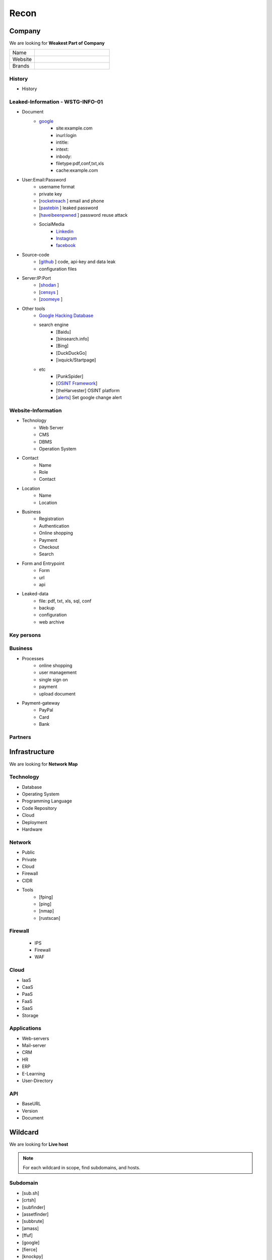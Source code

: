 ======
Recon
======

**Company**
============

We are looking for **Weakest Part of Company**

.. list-table::
   :widths: 25 75

   * - Name
     -
   * - Website
     - 
   * - Brands
     -   

History
----------

- History

Leaked-Information - WSTG-INFO-01
----------------------------------

- Document
    - `google <https://www.google.com/>`_ 
        - site:example.com
        - inurl:login
        - intitle:
        - intext: 
        - inbody:
        - filetype:pdf,conf,txt,xls
        - cache:example.com
- User:Email:Password
    - username format
    - private key
    - [`rocketreach <https://rocketreach.co/>`_ ] email and phone
    - [`pastebin <https://pastebin.com/>`_ ] leaked password
    - [`haveibeenpwned <https://haveibeenpwned.com//>`_ ] password reuse attack
    - SocialMedia
        - `Linkedin <https://www.linkedin.com/>`_ 
        - `Instagram <https://www.instagram.com//>`_ 
        - `facebook <https://www.facebook.com//>`_
- Source-code
    - [`github <https://github.com/>`_ ] code, api-key and data leak
    - configuration files
- Server:IP:Port
    - [`shodan <https://shodan.io/dashboard/>`_ ]
    - [`censys <https://search.censys.io/>`_ ]
    - [`zoomeye <https://www.zoomeye.org/>`_ ]
- Other tools
    - `Google Hacking Database <https://www.exploit-db.com/google-hacking-database/>`_ 
    - search engine
        - [Baidu]
        - [binsearch.info]
        - [Bing]
        - [DuckDuckGo]
        - [ixquick/Startpage]
    - etc
        - [PunkSpider]
        - [`OSINT Framework <https://osintframework.com/>`_]
        - [theHarvester]    OSINT platform
        - [`alerts <https://google.com/alerts/>`_]          Set google change alert            

Website-Information
--------------------
- Technology
    - Web Server
    - CMS
    - DBMS
    - Operation System
- Contact
    - Name
    - Role
    - Contact
- Location
    - Name
    - Location
- Business
    - Registration
    - Authentication
    - Online shopping
    - Payment
    - Checkout
    - Search
- Form and Entrypoint
    - Form
    - url
    - api
- Leaked-data
    - file: pdf, txt, xls, sql, conf
    - backup
    - configuration
    - web archive

Key persons
------------
.. csv-table::
   :file: key-persons.csv
   :widths: 20, 20, 20, 20, 20
   :header-rows: 1

Business
---------
- Processes
    - online shopping
    - user management
    - single sign on
    - payment
    - upload document
- Payment-gateway
    - PayPal
    - Card
    - Bank

Partners
-----------

.. csv-table::
   :file: partners.csv
   :widths: 30, 30, 30
   :header-rows: 1

**Infrastructure**
====================

We are looking for **Network Map**

Technology
-------------
- Database
- Operating System
- Programming Language
- Code Repository
- Cloud
- Deployment
- Hardware

Network
---------
- Public
- Private
- Cloud
- Firewall
- CIDR
- Tools
    - [fping]
    - [ping]
    - [nmap]
    - [rustscan]

Firewall
---------
    - IPS
    - Firewall
    - WAF

Cloud
--------
- IaaS
- CaaS
- PaaS
- FaaS
- SaaS
- Storage

Applications
-------------
- Web-servers
- Mail-server
- CRM
- HR
- ERP
- E-Learning
- User-Directory

API
----
- BaseURL
- Version
- Document

**Wildcard**
=============

We are looking for **Live host**

.. note::
    For each wildcard in scope, find subdomains, and hosts.

Subdomain
-----------
- [sub.sh]
- [crtsh]
- [subfinder]
- [assetfinder]
- [subbrute]
- [amass]
- [ffuf]
- [google]
- [fierce]
- [knockpy]

Host
-----------
- [host.sh]
- [httprobe]
- [httpx]
- [fff]

**Domain**
=============

We are looking for **Any kind of vulnerability**

.. code-block:: console
    
    export TARGET=www.example.com
    export IP=x.x.x.x

Network
-----------
    - IP
        - [host] :code:`host $TARGET > ip`
        - [Original-ip]     https://securitytrails.com
        - [Original-ip]     https://zoomeye.org
    - IP.Reverse
        - :code:`wget https://api.hackertarget.com/reverseiplookup/?q=$IP -O ip.reverse`
    - DNS
        - [dig.sh]
        - [traceroute]
        - [nslookup]
        - [dnsrecon]
        - [`dnsdumpster <https://dnsdumpster.com/>`_]
        - [`dnsleaktest <https://dnsleaktest.com/>`_]
        - [DNSenum]        
    - Location
        - :code:`https://ip2location.com`
    - WAF
        - [wafw00f]  :code:`wafw00f $TARGET > waf`
        - [`WAF-Detection <https://www.nmmapper.com/sys/reconnaissance-tools/waf/web-application-firewall-detector/>`_]
        - [p0f] TCP/IP stack fingerprinting
    - IPS
    - Whois
        - [whois] :code:`whois $TARGET > whois`
    - Port
        - number
        - service
        - version
        - vulnerability
        - [portip.sh]
        - [nmap]
        - [`shodan <https://shodan.io/dashboard/>`_ ]
        - [`censys <https://search.censys.io/>`_ ]
        - [`zoomeye <https://www.zoomeye.org/>`_ ]        

-----

Services
-----------

.. csv-table::
   :file: services.csv
   :widths: 30, 30, 30, 70
   :header-rows: 1


- SMB
    - [Enum4Linux]
    - [smbclient]
    - [nmap] <nmap --script smb-enum-shares.nse -p445 target.ip>
    - [VULNERABILITIES]
        - [CVE-2017-0143] [ms17-010]
            - Remote Code Execution vulnerability in Microsoft SMBv1 servers
            - https://www.exploit-db.com/exploits/43970
            - https://www.exploit-db.com/exploits/42315
- FTP
    - [ftp]
        - ftp user/anonymous to remote server 
        - put php-reverse-shell.php
    - [hydra]: bruteforce the password of the FTP Server
- Telnet
    - [telnet]
    - [netcat]
- HTTP
    - [whatweb]
    - [BurpSuite]
        - Setup and log everything
    - [Browser]
        - /robots.txt
        - /sitemap.xml
        - View Source
            - serach for path, redirect, script, href <a>, src=""
            - check all `*.js`
            - check the source of js library. are they safe?
            - diff between local js library and original from cdn    
        - View DOM very carefully
            - serach for path, redirect, script, href <a>, src=""
            - search for any query-string parameter
            - search for any search parameter
        - Analyz Network and API
            - Find endpoint
            - Find parameter
            - Watch Request/Response
            - Check statuscode
        - Read javascript code
        - Storage
            - Cookie
            - Session
        - Utelize Debugger
        - Search for any Error or Messages
            - [github.com]
            - [google.com]
        - Find Admin panel
        - Manual Analyze Code for Vulnerabilities        
            - Client-side Source Code
            - Reverse engineering mobile and desktop application
            - Leak code via vulnerability
                - Path Traversal
            - OSINT 
                - github repos
                - pastebin
            - Fast hunting
                - Find Sources
                - Find Sinks
                - Find data flow from Sources to Sinks
                - Search for known dangerous function
                    - eval()
                    - get()
                - Sensitive Data Exposure
                    - API key
                    - Database password
                    - Encryption key
                    - Username
                    - Framework
                    - Serach in comment
                    - Sensitive url
                    - [gf] find pattern in code
                    - Dependencies and third-party module and packages
                - Focus on critical methods
                    - Authentication()
                    - Payment()
                    - Checkout()
                    - Request
                    - Response
                - Follow logs
                - Attack to test what you find.
            - Utelize Atatic Analysis Security Test, SAST tools
    - Directory fuzzing
        - [dirb]
        - [dirbuster]
        - [gobuster]
        - [wfuzz]
        - [ffuf]
        - [feroxbuster]
        - [waybackurl]
        - [katana]
    - API fuzzing
        - [ffuf]
        - [wfuzz]
        - [BurpSuite]
        - [postman]
            - Set proxy to send postman request to BurpSuit
        - Log every traffic
        - Visit all resources in [Browesr]
        - Do 
            - Signup
            - Singin
            - Verification
            - Change password
            - Forgot password
            - Delete account
            - Oath login
        - Use differnet services in web application
        - Check all Request/Response
        - Check headers
        - Repeater
        - Intruder
    - [wpscan]:             Wordpress CMS scan
    - [nikto]:              Vulnerability scanning
    - [searchsploit]:       Finding web application vulnerabilities
    - [metasploit]:         Finding and exploiting web application vulnerabilities
    - [nuclei]:             Vulnerability Scanner
    - [Manual]: Find Web Applicatin Vulnerability, OWASP Top 10 
        - IDOR: Insecure Direct Object Reference
            - plain
            - base64
            - hash https://crackstation.net
            - Unpredictable
        - FI: File inclusion
            - Local File Inclusion: Attacker can include a malicious file only from the same server
            - Remote File Inclusion
        - PT: Path Traversal
        - SSRF: Server-Side Request Forgery
            - regular SSRF
            - Blind SSRF
        - XSS: Cross-site Scripting
            - Proof Of Concept
            - Session Stealing
            - Key Logger
            - Business Logic
        - RCE: Remote Code Execution
        - SQLi: SQL Injection
            - GET and POST parameters
            - Headers
            - Accept-Language
            - Host
            - referer
            - User-Agent
            - Forms/Inputs
            - REST paths /api/users/:id
            - Cookies
            - Utelize [sqlmap]
                - In-Band SQL Injection
                - Blind SQLi
            - Fetch data with 'UNION'
            - Update data in database
            - https://www.websec.ca/kb/sql_injection
        - Authentication Attack
        - Brute Force:
            - [JtR]:                Single Mode / Wordlist / Brute-Force
            - [hydra]:              Wordlist Attack, Brute Force Login
            - [crunch]:             Hybrid Dictionary Attack [crunch]
            - [RainbowCrack]:       Rainbow Tables http://project-rainbowcrack.com/table.htm
            - [wfuzz]
            - [ffuf]
        - Script
            - [2to3]:           Convert pythonRecon2 to python3
            - [python]          Run python expolit file again
    - API
        - Determine the API to be used.
            - [Fuzzing]
        - Go through the API documentation.
            - [Swagger]
            - [Stoplight]
            - [Readme]
            - [Redocly]
        - Setup environments.
            - [BurpSuite]
                - scope
                - proxy
            - [Postman]
                - import api docs into postman
                - setup proxy to burpsuite
        - Determine the attack surface includes all of the inputs and outputs of the API.
            - API calls
            - URL parameters
            - Headers
            - Cookies
            - Web responses
            - File uploads
            - API keys
        - Identify the inputs and outputs of the API.
        - Choose an authentication method.
        - Determine the API’s vulnerabilities.
- NFS
    - [mount]:              Mounting NFS shares <sudo mount -t nfs IP:share /tmp/mount/ -nolock>
- SMTP
    - [msfconsole]
- RPC
    - [nmap]            <nmap -p 111 --script=nfs-ls,nfs-statfs,nfs-showmount target.ip>
    - [rpcinfo]         <rpcinfo target.ip>
    - [showmount]       <showmount -e target.ip>
    - [mount]           <sudo mount -t nfs target.ip:/share /mnt/nfs>
    - [umount]          <sudo umount -f -l /mnt/nfs>
- SSH
    - [ssh]:
        - <ssh user@target.ip -p 22>
        - <ssh -i id_rsa user@target.ip -p 1337>
        - <ssh -i id_rsa -T user@target.ip -p 1337>
    - [hydra]
        - Brute Force Login
    - [nmap] <nmap --script ssh-auth-methods target.ip>
    - [john]
        - ssh2john id_rsa > id_rsa.hash
        - john -w=/usr/share/wordlists/rockyou.txt id_rsa.hash
- MySql
    - [mysql]
        - connet with root:root <mysql -u root -h target.ip -p>
    - [msfconsole]
    - [hydra]
        - Brute Force Login
- Redis
    - [namp] <nmap --script redis-info -sV -p 6379 target.ip>
    - [nc] 
        - <nc -vn 10.10.10.10 6379>
        - INFO
    - [redis-cli]
        - <redis-cli -h target.ip>
        - INFO
        - set password for redis 
            - <config set requirepass p@ss$12E45>
            - SAVE
- POP3
    - [telnet] <telnet target.ip 110>

- Vulnerability Scanning Tools and Public Repositories
    - [Nessus]
    - [Nexpose]
    - [OpenVAS]
    - [ExploitDB] https://www.exploit-db.com
    - [NVD] <https://nvd.nist.gov/vuln/search>
    - [Mitre] <https://www.cve.org>
    - [OVAL] <https://oval.cisecurity.org/repository>
    - [rapid7] <https://www.rapid7.com/db/>
    - [favicon] <https://wiki.owasp.org/index.php/OWASP_favicon_database>
    - [dencode] <https://dencode.com>

Web server - WSTG-INFO-02
--------------------------
- Type              
- Information Leakage
- Version           
- Vulnerability
- Metafiles - WSTG-INFO-03
    - :code:`wget https://$TARGET/robots.txt`
    - :code:`wget https://$TARGET/sitemap.xml`
    - <meta tag>
        - <META NAME="ROBOTS">
        - Burpsuite <META> Tags
        - Browser (View Source function)
    - :code:`wget https://$TARGET/security.txt`
    - :code:`wget https://$TARGET/.well-known/security.txt`
    - :code:`wget https://$TARGET/humans.txt`
- Headers
    - HSTS
    - X-XSS-Protection
    - CORS
    - server
    - X-Powered-By
    - X-Frame-Options
    - Content-Security-Policy
    - :code:`curl -I https://$TARGET > response.headers`
        - Server
            - Server: Apache/1.3.23
            - Server: Microsoft-IIS/5.0
            - Server: Sun-ONE-Web-Server/6.1
        - Headers ordering
    - [`securityheaders <https://securityheaders.com/>`_]
- Applications - WSTG-INFO-04
    - Different Base URL
    - Non-standard Ports
    - Virtual Hosts - Wildcards    
- https://www.wappalyzer.com
- https://net-square.com/httprint.html
- Netcraft https://toolbar.netcraft.com/site_report
- Nikto https://github.com/sullo/nikto
- Nmap https://nmap.org/
- ZAP
- Burpsuite


Web application
-----------------
    - Information Leakage - WSTG-INFO-05
        - Source code
        - Browser view source comment
            - `<!--      -->`
            - `/*     */`
            - `//`      
        - HTML version information <!DOCTYPE HTML>
            - “strict.dtd” -- default strict DTD
            - “loose.dtd” -- loose DTD
            - “frameset.dtd” -- DTD 
        - Burpsuite <META> Tags
            - <META name=”Author” content=”Andrew Muller”>
            - <META http-equiv=”Expires” content=”Fri, 21 Dec 201212:34:56 GMT”>
            - <META http-equiv=”Cache-Control” content=”no-cache”>
            - <META http-equiv=”Refresh” content=”15;URL=https://www.owasp.org/index.html”>
            - <META name=”robots” content=”none”>
        - JavaScript files
            - Gather [js.sh]
            - Downlaod [js-download.sh]
            - review
                - vs code
                - ZAP
    - Entry-points - WSTG-INFO-06
        - url
            - [url.sh]          :code:`url.sh  <host>`
            - [waybackurl]      URL enumeration
            - [katana]          Host enumeration  
        - screenshot
            - :code:`gowitness file --file $URLS`
        - fff
            - :code:`cat $URLS | fff -d 1 -S -o fff`
        - spiderparam
        - ZAP
        - Burp Suite
    - Framework - WSTG-INFO-08
        - Name / Version
            - HTTP headers                      
                - X-Powered-By: Mono
                - X-Generator: Swiftlet
            - Cookies
                - CAKEPHP=rm72kprivgmau5fmjdesbuqi71
            - HTML source code
            - Specific files and folders
            - :code:`whatweb -v -a 3 https://$TARGET --log-verbose=whatweb --color=never    # https://morningstarsecurity.com/research/whatweb`
            - Wappalyzer                                                             # wappalyzer_varonis-com
            - https://whatcms.org/?s=www.example.com
            - Cookies
                - phpBB             `phpbb3_`
                - Wordpress         wp-settings
                - 1C-Bitrix         `BITRIX_`
                - AMPcms            AMP
                - Django CMS        django
                - DotNetNuke        DotNetNukeAnonymous
                - e107              e107
                - EPiServer         EPiTrace, EPiServer
                - Graffiti CMS      graffitibot
                - Hotaru CMS        hotaru_mobile
                - ImpressCMS        ICMSession
                - Indico            MAKACSESSION
                - InstantCMS        InstantCMS[logdate]
                - Kentico CMS       CMSPreferredCulture
                - MODx              SN4[12symb]
                - TYPO3             fe_typo_user
                - Dynamicweb        Dynamicweb
                - LEPTON            lep[some_numeric_value]+sessionid
                - Wix               Domain=.wix.com
                - VIVVO             VivvoSessionId        
            - WhatWeb
            - BlindElephant.py
            - Wappalyzer
            - HTML source code
                - Wordpress         <meta name=”generator” content=”WordPress 3.9.2” />
                - phpBB             <body id=”phpbb”
                - Mediawiki         <meta name=”generator” content=”MediaWiki 1.21.9” />
                - Joomla            <meta name=”generator” content=”Joomla! - Open Source Content Management” />
                - Drupal            <meta name=”Generator” content=”Drupal 7 (http://drupal.org)” />
                - DotNetNuke        DNN Platform - http://www.dnnsoftware.com
            - Specific files and folders
                - Wordpress         /wp-includes/, /wp-admin/ and /wp-content/
        - Defaults
            - known vulnerabilities
            - default  credentials
            - default settings
            - defaults and known files
        - Configuration
        - Database
        - Environments
            - development
            - sandbox
            - production
        - Logging
            - Location
            - Storage
            - Rotation
            - Access Control
            - Review
        - File Extensions        
            - .sql, .zip, .bak, .pdf, .txt, .old, .inf, .inc
        - Backup
            - js comment
            - js source code
            - cache file
            - .sql
            - .data
            - .bak
        - PaaS              
            - aws, azure, wordpress, wix, 
        - Session
            - JWT
            - SessionId
        - Cookie
        - Source code
            - Programming Language
            - github        
        - Third party services/APIs
            - apikey
        - js library
        - API
        - Entrypoints
            - Login
            - URL
            - Form
            - Admin panel
            - User panel
        - Identity managemnet
            - Admin
            - User
            - Subscriber
    - Reverse proxy
    - Cloud storage
        - aws
        - gcloud
        - azure
    - Application Map - WSTG-INFO-07
        - ZAP
        - Burpsuite
    - Application Architecture - WSTG-INFO-10
        - Generate a map of the application at hand based on the research conducted.
    - [archive]         Website History                    https://archive.org/web     
    - [netcraft]        Some usefull information           https://sitereport.netcraft.com
    - [Wappalyzer]      Website technology                 addons.mozilla.org
    - [BuiltWith]       Website technology                 addons.mozilla.org/
    - [hackertarget]    WhatWeb & Wappalyzer Scan          https://hackertarget.com
    - [whatweb]         Website technology                 -
    - [Firefox]         Browser, Source Code Review        -
    - [BurpSuite]       Set Scope, Browser and Log         -
    - [weleakinfo.io]   Info                               https://weleakinfo.io/
    - [hunter.io]       Info                               https://hunter.io/

**iOS Mobile app**
===================
- ...to be completed.

**Android Mobile app**
=======================
- ...to be completed.

**CIDR**
=========
- ...to be completed.

Automated Reconnaissance and Vulnerability Repos.
=========================================================
- [recon-ng]                https://www.kali.org/tools/recon-ng
- [maltego]                 https://www.maltego.com
- [Sn1per]                  https://github.com/1N3/Sn1per
- [amass]                   https://github.com/OWASP/Amass
- [centralops]              https://centralops.net
- [Nessus]                  https://www.tenable.com
- [Nexpose]                 https://www.rapid7.com/products/nexpose
- [OpenVAS]                 https://www.openvas.org
- [ExploitDB]               https://www.exploit-db.com
- [NVD]                     https://nvd.nist.gov/vuln/search
- [Mitre]                   https://www.cve.org
- [OVAL]                    https://oval.cisecurity.org/repository
- [rapid7]                  https://www.rapid7.com/db/
- [favicon]                 https://wiki.owasp.org/index.php/OWASP_favicon_database
- [dencode]                 https://dencode.com
